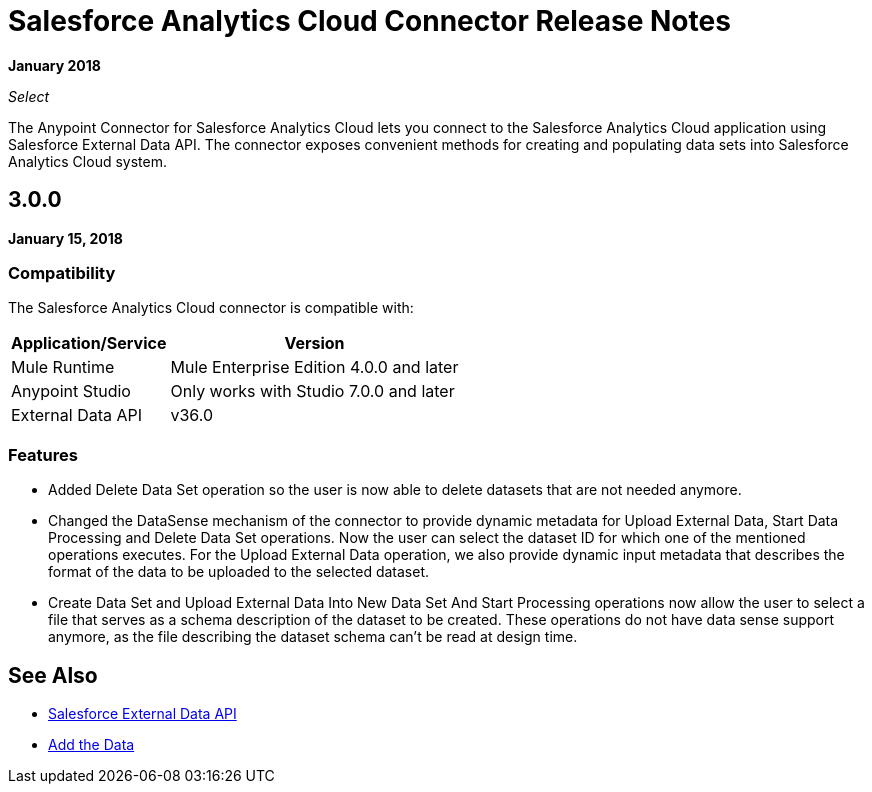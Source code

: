 = Salesforce Analytics Cloud Connector Release Notes
:keywords: release notes, salesforce, analytics, cloud, connector

*January 2018*

_Select_

The Anypoint Connector for Salesforce Analytics Cloud lets you connect to the Salesforce Analytics Cloud application using Salesforce External Data API. The connector exposes convenient methods for creating and populating data sets into Salesforce Analytics Cloud system.

== 3.0.0

*January 15, 2018*

=== Compatibility

The Salesforce Analytics Cloud connector is compatible with:

[%header%autowidth.spread]
|===
|Application/Service |Version
|Mule Runtime|Mule Enterprise Edition 4.0.0 and later
|Anypoint Studio|Only works with Studio 7.0.0 and later
|External Data API | v36.0
|===

=== Features

* Added Delete Data Set operation so the user is now able to delete datasets that are not needed anymore.
* Changed the DataSense mechanism of the connector to provide dynamic metadata for Upload External Data, Start Data Processing and Delete Data Set operations. Now the user can select the dataset ID for which one of the mentioned operations executes. For the Upload External Data operation, we also provide dynamic input metadata that describes the format of the data to be uploaded to the selected dataset.
* Create Data Set and Upload External Data Into New Data Set And Start Processing operations now allow the user to select a file that serves as a schema description of the dataset to be created. These operations do not have data sense support anymore, as the file describing the dataset schema can't be read at design time.

== See Also

* https://developer.salesforce.com/docs/atlas.en-us.bi_dev_guide_ext_data.meta/bi_dev_guide_ext_data/[Salesforce External Data API]
* https://developer.salesforce.com/docs/atlas.en-us.bi_dev_guide_ext_data.meta/bi_dev_guide_ext_data/bi_ext_data_add_data.htm[Add the Data]
